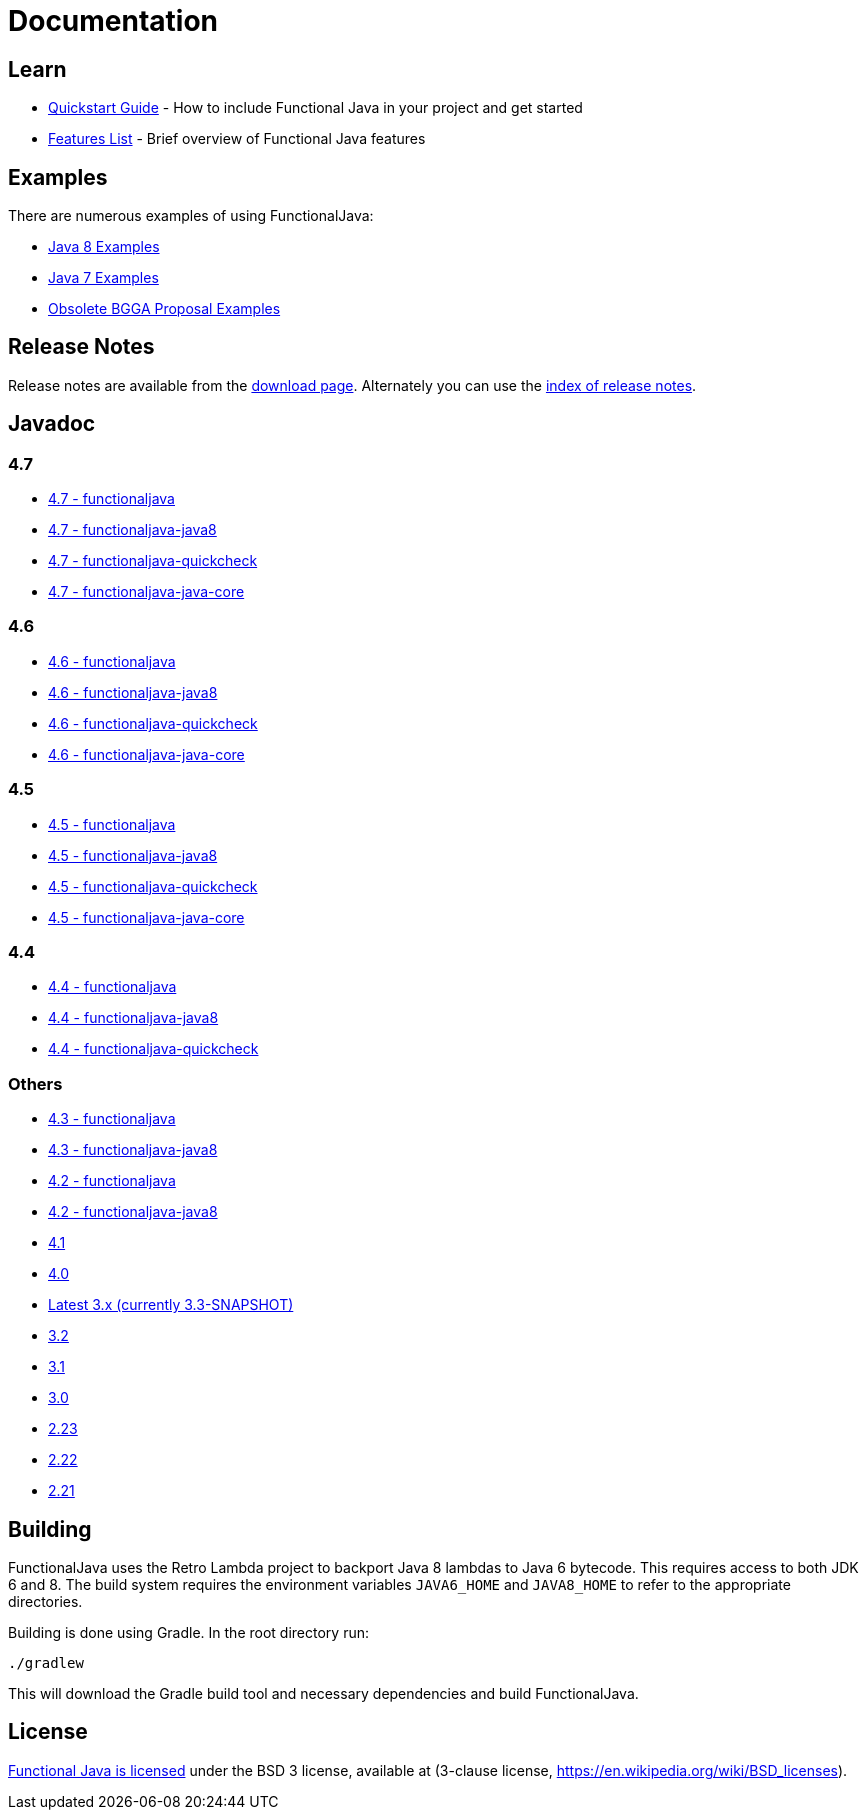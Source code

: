 = Documentation
:jbake-type: page
:jbake-tags:
:jbake-status: published

== Learn

* link:quickstart.html[Quickstart Guide] - How to include Functional Java in your project and get started
* link:features.html[Features List] - Brief overview of Functional Java features

== Examples
There are numerous examples of using FunctionalJava:

* link:examples-java8.html[Java 8 Examples]
* link:examples-java7.html[Java 7 Examples]
* link:examples-bgga.html[Obsolete BGGA Proposal Examples]

== Release Notes

Release notes are available from the link:download.html[download page].  Alternately you can use the https://github.com/functionaljava/functionaljava/blob/master/etc/release-notes/[index of release notes].

== Javadoc

=== 4.7

* http://www.functionaljava.org/javadoc/4.7/functionaljava/index.html[4.7 - functionaljava]
* http://www.functionaljava.org/javadoc/4.7/functionaljava-java8/index.html[4.7 - functionaljava-java8]
* http://www.functionaljava.org/javadoc/4.7/functionaljava-quickcheck/index.html[4.7 - functionaljava-quickcheck]
* http://www.functionaljava.org/javadoc/4.7/functionaljava-java-core/index.html[4.7 - functionaljava-java-core]

=== 4.6

* http://www.functionaljava.org/javadoc/4.6/functionaljava/index.html[4.6 - functionaljava]
* http://www.functionaljava.org/javadoc/4.6/functionaljava-java8/index.html[4.6 - functionaljava-java8]
* http://www.functionaljava.org/javadoc/4.6/functionaljava-quickcheck/index.html[4.6 - functionaljava-quickcheck]
* http://www.functionaljava.org/javadoc/4.6/functionaljava-java-core/index.html[4.6 - functionaljava-java-core]

=== 4.5

* http://www.functionaljava.org/javadoc/4.5/functionaljava/index.html[4.5 - functionaljava]
* http://www.functionaljava.org/javadoc/4.5/functionaljava-java8/index.html[4.5 - functionaljava-java8]
* http://www.functionaljava.org/javadoc/4.5/functionaljava-quickcheck/index.html[4.5 - functionaljava-quickcheck]
* http://www.functionaljava.org/javadoc/4.5/functionaljava-java-core/index.html[4.5 - functionaljava-java-core]

=== 4.4

* http://www.functionaljava.org/javadoc/4.4/functionaljava/index.html[4.4 - functionaljava]
* http://www.functionaljava.org/javadoc/4.4/functionaljava-java8/index.html[4.4 - functionaljava-java8]
* http://www.functionaljava.org/javadoc/4.4/functionaljava-quickcheck/index.html[4.4 - functionaljava-quickcheck]

=== Others

* http://www.functionaljava.org/javadoc/4.3/functionaljava/index.html[4.3 - functionaljava]
* http://www.functionaljava.org/javadoc/4.3/functionaljava-java8/index.html[4.3 - functionaljava-java8]
* http://www.functionaljava.org/javadoc/4.2/functionaljava/index.html[4.2 - functionaljava]
* http://www.functionaljava.org/javadoc/4.2/functionaljava-java8/index.html[4.2 - functionaljava-java8]
* http://www.functionaljava.org/javadoc/4.1/index.html[4.1]
* http://www.functionaljava.org/javadoc/4.0/index.html[4.0]
* https://functionaljava.ci.cloudbees.com/job/3.x/javadoc/[Latest 3.x (currently 3.3-SNAPSHOT)]
* http://www.functionaljava.org/javadoc/3.2/index.html[3.2]
* http://www.functionaljava.org/javadoc/3.1/index.html[3.1]
* https://functionaljava.googlecode.com/svn/artifacts/3.0/javadoc/index.html[3.0]
* https://functionaljava.googlecode.com/svn/artifacts/2.23/javadoc/index.html[2.23]
* https://functionaljava.googlecode.com/svn/artifacts/2.22/javadoc/index.html[2.22]
* https://functionaljava.googlecode.com/svn/artifacts/2.21/javadoc/index.html[2.21]

== Building

FunctionalJava uses the Retro Lambda project to backport Java 8 lambdas to Java 6 bytecode.  This requires access to both JDK 6 and 8.  The build system requires the environment variables `JAVA6_HOME` and `JAVA8_HOME` to refer to the appropriate directories.

Building is done using Gradle.  In the root directory run:
----
./gradlew
----
This will download the Gradle build tool and necessary dependencies and build FunctionalJava.

== License

link:http://github.com/functionaljava/functionaljava/blob/master/etc/LICENCE[Functional Java is licensed] under the BSD 3 license, available at  (3-clause license, https://en.wikipedia.org/wiki/BSD_licenses[]).
